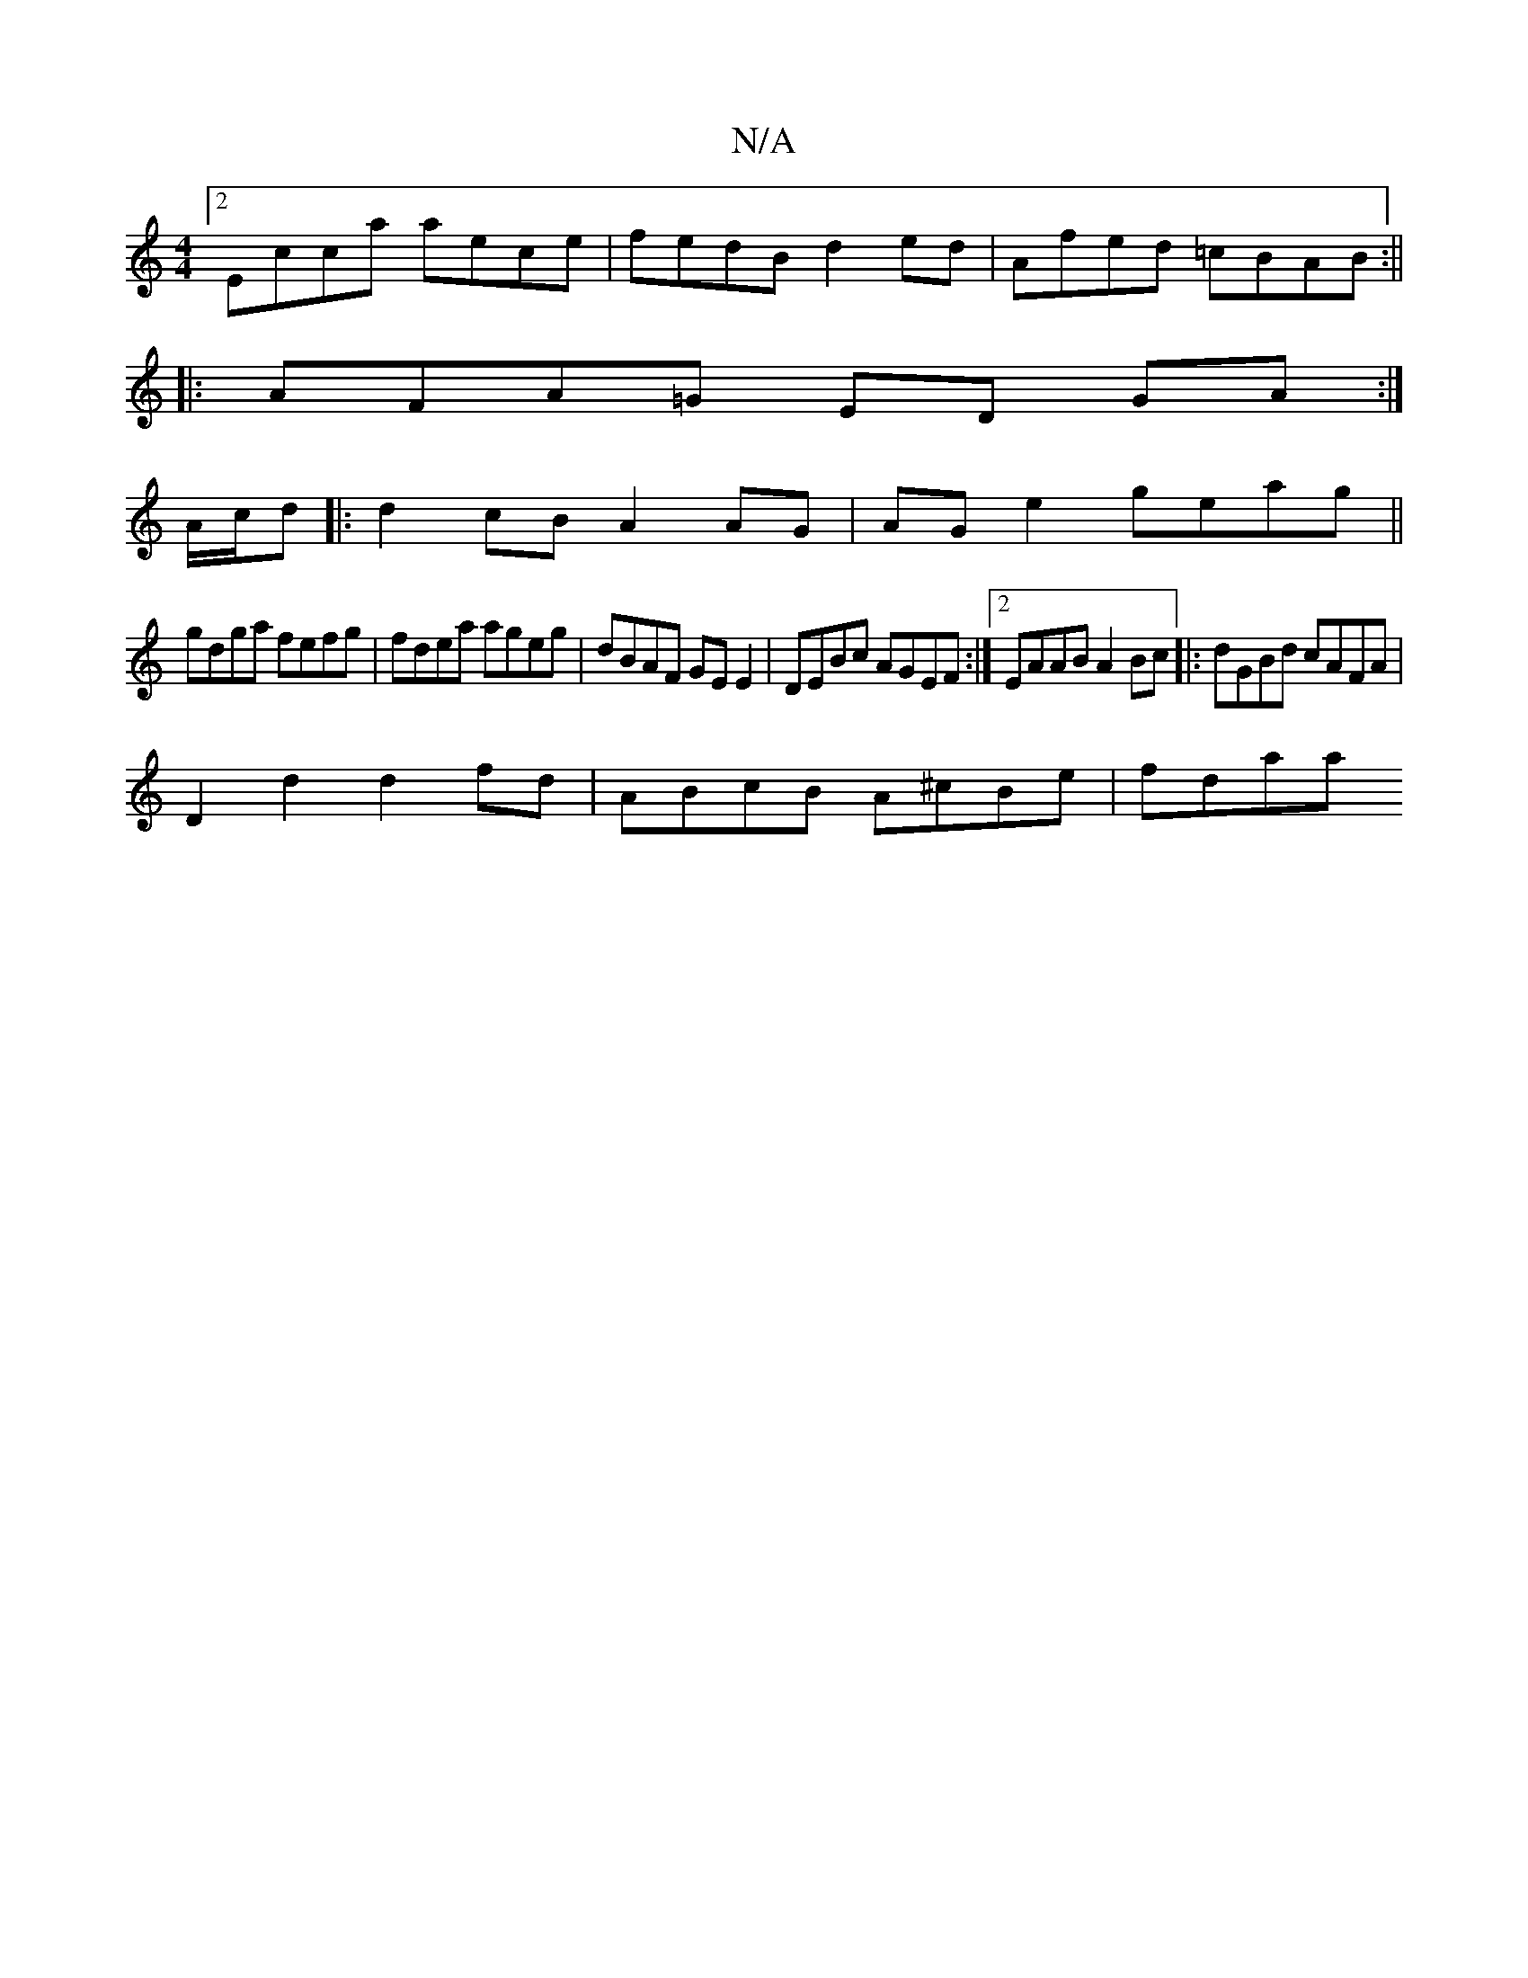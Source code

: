 X:1
T:N/A
M:4/4
R:N/A
K:Cmajor
[2 Ecca aece | fedB d2ed | Afed =cBAB :||
|: AFA=G ED GA :|
A/c/d|:d2 cB A2 AG | AG e2 geag ||
gdga fefg | fdea ageg | dBAF GE E2 | DEBc AGEF:|2 EAAB A2 Bc|:dGBd cAFA|
D2 d2 d2 fd | ABcB A^cBe | fdaa 